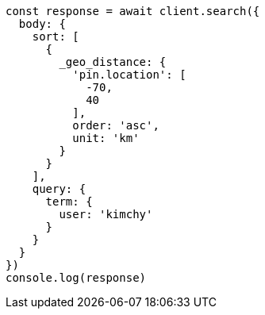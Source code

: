 // This file is autogenerated, DO NOT EDIT
// Use `node scripts/generate-docs-examples.js` to generate the docs examples

[source, js]
----
const response = await client.search({
  body: {
    sort: [
      {
        _geo_distance: {
          'pin.location': [
            -70,
            40
          ],
          order: 'asc',
          unit: 'km'
        }
      }
    ],
    query: {
      term: {
        user: 'kimchy'
      }
    }
  }
})
console.log(response)
----

